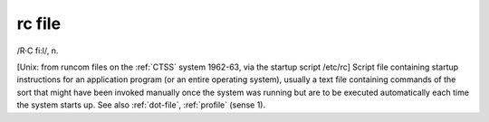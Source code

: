 .. _rc-file:

============================================================
rc file
============================================================

/R·C fi:l/, n\.

[Unix: from runcom files on the :ref:`CTSS` system 1962-63, via the startup script /etc/rc] Script file containing startup instructions for an application program (or an entire operating system), usually a text file containing commands of the sort that might have been invoked manually once the system was running but are to be executed automatically each time the system starts up.
See also :ref:`dot-file`\, :ref:`profile` (sense 1).

